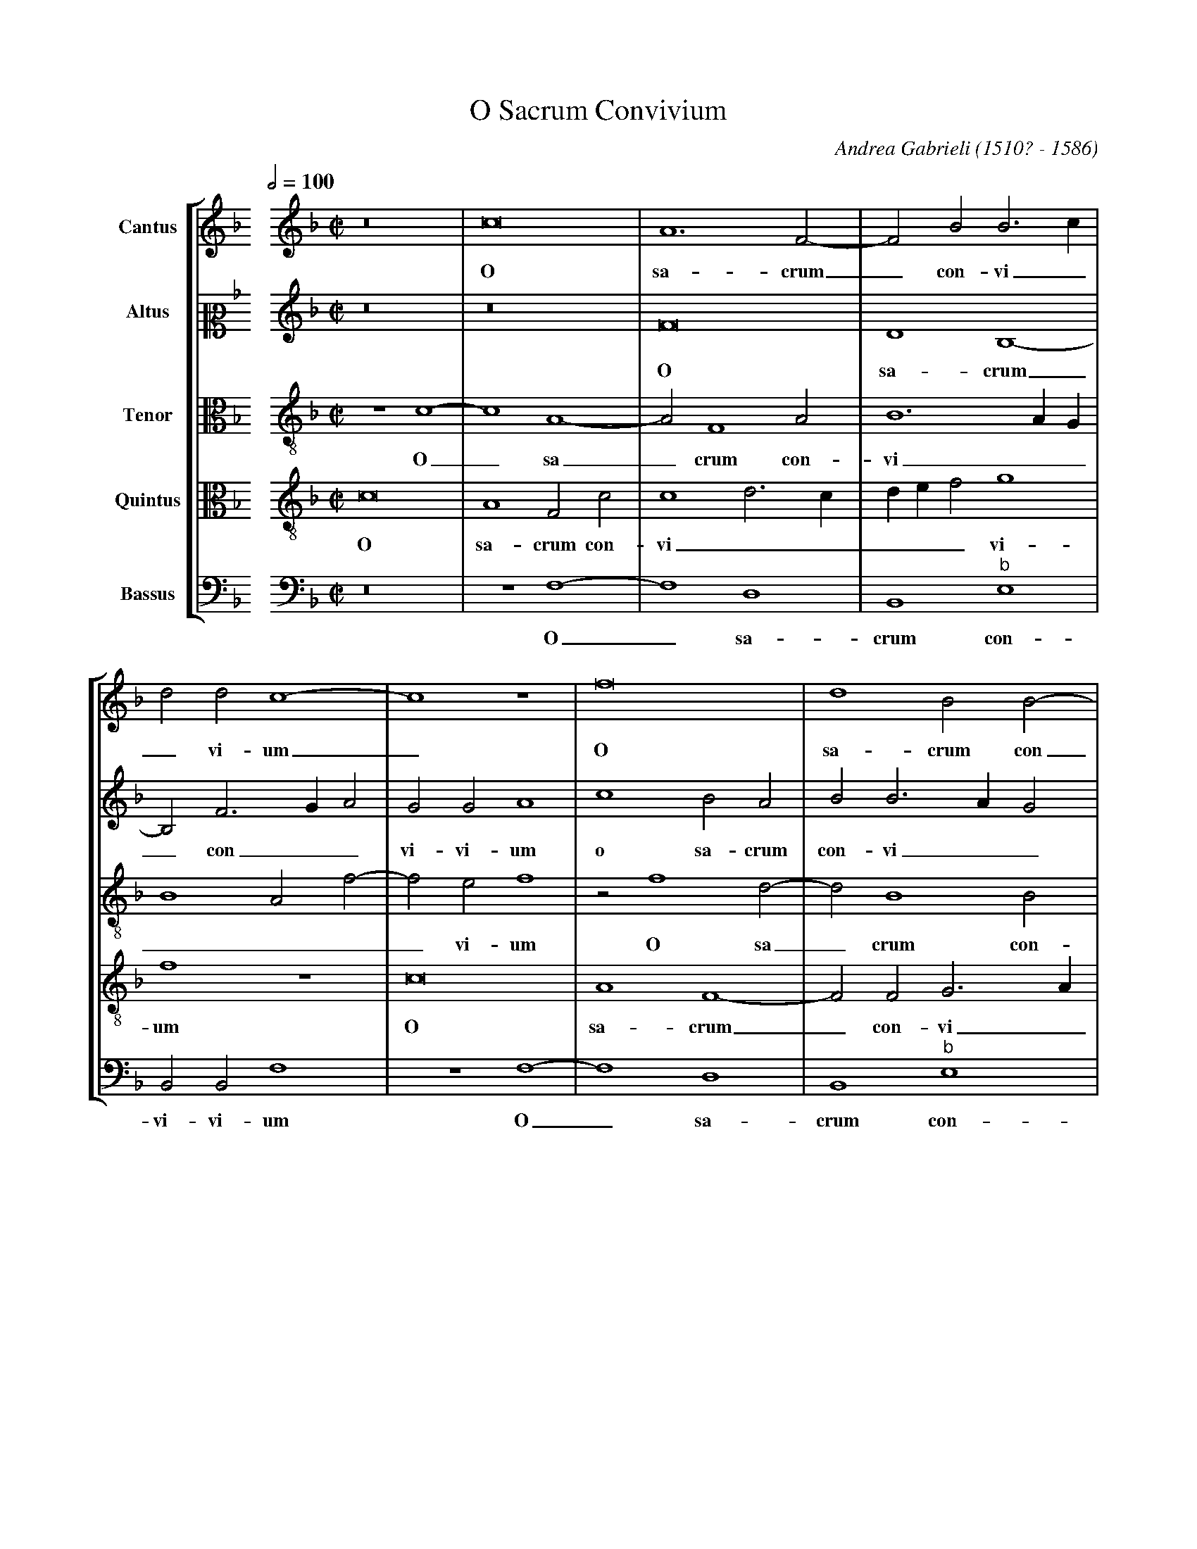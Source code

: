 %abc-2.1
%
% O_Sacrum_Convivium.abc    -*- abc -*-
%
% Written for abcm2ps and abc2midi:
% http://abcplus.sourceforge.net
% Tested with abcm2ps-8.13.17 and abcMIDI-2017.11.27
%
% Edited by Guido Gonzato <guido dot gonzato at gmail dot com>
% Latest update: November 30, 2017
%
% To typeset this file:
%       abcm2ps -O= -c O_Sacrum_Convivium.abc
% To make a MIDI file:
%       abc2midi O_Sacrum_Convivium.abc
%
% Corrections suggested by Michael Peter Swithinbank:
%
% "In bars 4 and 8, the bassus requires editorial E flats rather
%  than the E naturals written.
%  In bars 37-38, the cantus notes should be tied.
%  In bar 44, bassus's second note must surely be F, not G?
%  In bar 61, altus should sing G. (This is confirmed by bar 51,
%  where the music is the same, with parts exchanged)."

% load settings for choral scores
%%abc-include choral.abc

X: 1
T: O Sacrum Convivium
C: Andrea Gabrieli (1510? - 1586)
M: none % to be specified later
L: 1/4
Q: 1/2=100
%%score [S1|S2|A|T|B]
%%MIDI program 1 53 % voice ooh
%%MIDI program 2 53
%%MIDI program 3 53
%%MIDI program 4 53
%%MIDI program 5 53
V: S1  clef=treble name="Cantus"
V: S2  clef=alto2  name="Altus"
V: A   clef=alto3  name="Tenor"
V: T   clef=alto3  name="Quintus"
V: B   clef=bass  name="Bassus"
Z: Guido Gonzato, November 2017
K: F
%
% 1 - 4
%
[V: S1] \
%%staffbreak 0.5cm
[V: S2] \
%%staffbreak 0.5cm
[V: A] \
%%staffbreak 0.5cm
[V: T] \
%%staffbreak 0.5cm
[V: B] \
%%staffbreak 0.5cm
%
[V: S1] [K: F treble]   [M: C|]   z8 |c8    |A6 F2-|F2B2B3c     |
w: O sa-crum_ con-vi_
[V: S2][K: F treble]    [M: C|]   z8 |z8    |F8    |D4B,4-      |
w: O sa-crum
[V: A]  [K: F treble-8] [M: C|] z4c4-|c4A4- |A2F4A2|B6AG        |
w: O_ sa_crum con-vi__
[V: T]  [K: F treble-8] [M: C|] c8   |A4F2c2|c4d3c |def2g4      |
w: O sa-crum con-vi_____vi-
[V: B] [K: F bass]      [M: C|] z8   |z4F,4-|F,4D,4|B,,4"^\b"E,4|
w: O_ sa-crum con-
%
% 5 - 8
%
[V: S1] d2d2c4-   |c4z4  |f8     |d4B2B2-|
w: _vi-um_ O sa-crum con
[V: S2] B,2F3GA2  |G2G2A4|C'4B2A2|B2B3AG2|
w: _ con__vi-vi-um o sa-crum con-vi__
[V: A] B4A2f2-    |f2e2f4|z2f4d2-|d2B4B2 |
w: ____vi-um O sa_crum con-
[V: T] f4z4       |c8    |A4F4-  |F2F2G3A|
w: um O sa-crum_ con-vi_
[V: B] B,,2B,,2F,4|z4F,4-|F,4D,4 |B,,4"^\b"E,4|
w: vi-vi-um O_ sa-crum con-
%
% 9 - 12
%
[V: S1] B2 FGABc2-|c2=B2c4 |z2c4c2     |f2e2d2d2 |
w: _vi_____vi-um in quo Chri-stus su-mi
[V: S2] F8        |G3FE2G2-|G2G2A4     |F2G4G2   |
w: vi-um ** in_ quo Chri-stus su-mi-
[V: A] B4A4       |d4c2e2- |e2e2f2c2   |d2G2G2G2-|
w: vi_vi-um in_ quo Chri-stus su-mi-tur in
[V: T] Bcd2c4     |G2G4G2  |c3BA2A2-   |A2c4B2   |
w: ___vi-um in quo Chri__stus_ su-mi-
[V: B] B,,2B,,2F,4|z4C,4-  |C,2C,2F,3E,|D,2C,2G,2G,2|
w: vi-vi-um in_quo Chri__stus su-mi-
%
% 13 - 16
%
[V: S1] e8     |z8      |z2G4G2   |c3BA2A2-|
w: tur in quo Chri__stus
[V: S2] G4z2C2-|C2C2F2E2|D2D2E4-  |E4z4    |
w: tur in_ quo Chri-stus su-mi-tur_
[V: A] G2G2c3B |A2A4c2- |c2B2c2g2-|g2g2f4- |
w: _ quo Chri__stus su_mi-tur in_ quo Chri
[V: T] c2G4G2  |F3GA2A2 |F2G2G4   |z2c4c2  |
w: tur in quo Chri__stus su-mi-tur in quo
[V: B] C,8     |z8      |z4C,4-   |C,2C,2F,3E,|
w: tur in_ quo Chri_
%
% 17 - 20
%
[V: S1] A2c4=B2    |c8      |d4f4    |f2f4f2  |
w: _su-mi-tur re-co-li-tur me-
[V: S2] z8         |G8      |B4B2B2- |B2B2A2A2|
w: re-co-li-tur_me-mo-ri-
[V: A] f2g2g2g2    |gfedc2c2|f6f2    |d4c2A2- |
w: _stus su-mi-tur **** re-co-li-tur me-mo
[V: T] f2e2d2d2    |e8      |z2d4f2- |f2f2f2c2|
w: Chri-stus su-mi-tur re-co_li-tur me-
[V: B] D,2C,2G,2G,2|C,4C,4  |B,,6B,,2|B,,2B,,2F,3G,|
w: _stus su-mi-tur re-co-li-tur me-mo_
%
% 21 - 24
%
[V: S1] e2e2e4  |z8     |z8       |z8    |
w: mo-ri-a
[V: S2] A4G4-   |G2G2A4-|A4F2G2-  |GFF4E2|
w: a pas_si-o_nis e____
[V: A] A2A2c4   |z2c4c2 |f2f2d4   |c4c4  |
w: _ri-a pas-si-o-nis e-ius re-
[V: T] c3defg2  |e4f2c2-|c2c2B4   |A4G4  |
w: mo____ri-a pas_si-o-nis e-
[V: B] A,B,C4C,2|C,4F,4-|F,2F,2B,4|C,4C,4|
w: ___ri-a pas_si-o-nis e-
%
% 25 - 28
%
[V: S1] z8     |c4f4    |f2f4f2  |e2e2e4  |
w: re-co-li-tur me-mo-ri-a
[V: S2] F4z2C2-|C2F4F2  |D2B2A2A2|A3Bc2G2|
w: ius re_co-li-tur me-mo-ri-a ** pas-
[V: A] A4A2A2- |A2A2B2B2|B4d4-   |d2c2A2c2|
w: co-li-tur_ me-mo-ri-a pas_si-o-nis
[V: T] F2c4f2- |f2f2d2d2|Bcdef2d2|A2A4e2  |
w: ius re-co_li-tur me-mo____ri-a pas-si-
[V: B] F,8-    |F,4z4   |z8      |z8      |
w: ius_
%
% 29 - 32
%
[V: S1] d6d2  |e8    |c2d3cc2-|c2=B2c4-|
w: pas-si-o-nis e____ius
[V: S2] B2B4A2|c4c3B |A4G4    |z2G4G2  |
w: si-o-nis e-ius___ pas-si-
[V: A] B3cd4  |c4z4  |z4z2g2- |g2d2e2e2|
w: e__ius pas_si-o-nis
[V: T] f2f2f4 |g2g4g2|f4e4    |d4c2c2- |
w: o-nis e-ius pas-si-o-nis e-ius pas
[V: B] z8     |z2C4C2|F,4G,4  |G,4C,4  |
w: pas-si-o-nis e-ius
%
% 33 - 36
%
[V: S1] c4z4   |z4z2c2-   |c2c2ABcA|d4c2f2- |
w: _ mens_ im-ple____tur gra
[V: S2] A2F4G2-|GFF4E2    |F2F4F2  |DEFGA2A2|
w: o-nis e____ius mens im-ple____tur
[V: A] f3ed4   |c2c4c2    |AGABc2A2|B4F4    |
w: e__ius mens im-ple____tur gra_
[V: T] c2A2B2G2|A4G4      |z8      |z8      |
w: _si-o-nis e-ius
[V: B] F,4B,,4 |A,,3B,,C,4|F,8     |z8      |
w: pas-si-o-nis e-ius
%
% 37 - 40
%
[V: S1] (f2e2f4|f4)z4         |z8          |z4c4- |
w: _ti-a_ &
[V: S2] G2G2F4 |c4B2A2-       |A2A2B2G2    |A4z4  |
w: gra-ti-a mens im-ple_tur gra-ti-a
[V: A] c3BA4   |z2f4f2        |e2c2d2B2    |c3BA4 |
w: _ti-a mens im-ple-tur gra__ti-a
[V: T] z2c4c2  |ABcAd4        |c2f4e2      |f2c4c2|
w: mens im-ple____tur gra-ti-a & fu-
[V: B] z4F,4-  |F,2F,2D,E,F,G,|A,2A,2G,2G,2|F,8-  |
w: mens_ im-ple____tur gra-ti-a
%
% 41 - 44
%
[V: S1] c2c2ABcA|d4c2f2- |f2e2f4-|f4z4   |
w: _ fu-tu____rae glo_ri-ae_
[V: S2] F6F2    |DEFGA2A2|G2G2F4 |c4B2A2-|
w: & fu-tu____rae glo-ri-ae & fu-tu
[V: A] z8       |z8      |z2c4c2 |ABcAd4 |
w: & fu-tu____
[V: T] AGABc2A2 |B4F4    |c3BA4  |z2f4f2 |
w: tu____rae glo-riae___ & fu-
[V: B] F,8      |z8      |z4F,4- |F,2F,2D,E,F,G,|
w: _ &_ fu-tu___
%
% 45 - 48
%
[V: S1] z8         |z4d4-    |d2d2f4      |e4d4-  |
w: no_bis pi-gnus da
[V: S2] A2A2B2G2   |A4B4-    |B2B2B4      |G2c4=BA|
w: _rae glo-ri-ae no_bis pi-gnus da__
[V: A] c2f4e2      |f2f4f2   |f3ed4       |c2g4fe |
w: rae glo-ri-ae no-bis pi__gnus da__
[V: T] e2c2d2B2    |c4B4-    |B2B2F4      |c4d4   |
w: tu-rae glo-ri-ae no_bis pi-gnus da
[V: B] A,2A,2G,2G,2|F,4B,,4- |B,,2B,,2B,,4|C,4G,4-|
w: _rae glo-ri-ae no_bis pi-gnus da
%
% 49 - 53
%
[V: S1] d4e4  |[L:1/16] z8|[M:3/4]c4c4=B4|c12|z12      |z12|
w: _tur al-le-lu-ia
[V: S2] =B4c4|[L:1/16] z8|[M:3/4]G4A4G4  |G12|A4A4G4   |A12|
w: _tur al-le-lu-ia al-le-lu-ia
[V: A] d4c4   |[L:1/16] z8|[M:3/4]c4F4G4 |c12|f4f4d4   |f12|
w: _tur al-le-lu-ia al-le-lu-ia 
[V: T] g4g4   |[L:1/16] z8|[M:3/4]e4f4d4 |e12|c4c4=B4  |c12|
w: _tur al-le-lu-ia al-le-lu-ia
[V: B] G,4C,4 |[L:1/16] z8|[M:3/4]z12    |z12|F,4F,4G,4|F,12|
w: _tur al-le-lu-ia 
%
% 54 - 58
%
[V: S1] f4f4e4  |f4d4d4     |c4d4c4    |c4=B4c4  |c4c4c4|
w: al-le-lu-ia al-le-lu-ia al-le-lu-ia al-le-lu-
[V: S2] c4c4c4  |c4B4B4     |A4B4G4    |A4G4G4   |F4E4E4|
w: al-le-lu-ia al-le-lu-ia al-le-lu-ia al-le-lu-
[V: A] f4f4g4   |f12        |f4f4e4    |f4d4e4   |f4g4c4|
w: al-le-lu-ia al-le-lu-ia al-le-lu-ia al-
[V: T] A4A4G4   |A4B4F4     |F4F4c4    |c4G4G4   |c4G4G4|
w: al-le-lu-ia al-le-lu-ia al-le-lu-ia al-le-lu-
[V: B] F,4F,4C,4|F,4B,,4B,,4|F,4B,,4C,4|F,4G,4C,4|F,4C,4C,4|
w: al-le-lu-ia al-le-lu-ia al-le-lu-ia al-le-lu-
%
% 59 - 63
%
[V: S1] A12  |c4c4=B4|c12|z12      |z12|
w: ia al-le-lu-ia 
[V: S2] F12  |G4A4G4 |G12|A4A4G4   |A12|
w: ia al-le-lu-ia al-le-lu-ia 
[V: A] c4c4c4|e4f4d4 |e12|c4c4=B4  |d12|
w: le-lu-ia al-le-lu-ia al-le-lu-ia 
[V: T] F12   |c4F4G4 |c12|f4f4d4   |f12|
w: ia al-le-lu-ia al-le-lu-ia
[V: B] F,12  |z12    |z12|F,4F,4G,4|F,12|
w: ia al-le-lu-ia
%
% 64 - 67
%
[V: S1] f4f4e4  |f4d4d4     |c4d4c4    |c4=B4c4|
w: al-le-lu-ia al-le-lu-ia al-le-lu-ia 
[V: S2] c4c4c4  |c4B4B4     |A4B4G4    |A4G4G4 |
w: al-le-lu-ia al-le-lu-ia al-le-lu-ia 
[V: A] A4A4G4   |A4B4F4     |F4F4c4    |c4G4G4 |
w: al-le-lu-ia al-le-lu-ia al-le-lu-ia 
[V: T] f4f4g4   |f12        |f4f4e4    |f4d4e4 |
w: al-le-lu-ia al-le-lu-ia al-le-
[V: B] F,4F,4C,4|F,4B,,4B,,4|F,4B,,4C,4|F,4G,4C,4 |
w: al-le-lu-ia al-le-lu-ia al-le-lu-ia
%
% 68 - 71
%
[V: S1] c4c4c4  |[L:1/4][M:C|]A2B4c2         |d3cB4           |A8|]
w: al-le-lu-ia al-le-lu__ia.
[V: S2] F4F4E4  |[L:1/4][M:C|]F8-            |F8-             |F8|]
w: al-le-lu-ia__
[V: A] A4G4G4   |[L:1/4][M:C|]F4F4-          |F2f2d4          |c8|]
w: al-le-lu-ia al_le-lu-ia.
[V: T] c12      |[L:1/4][M:C|]c2d4c2         |B3A/G/F4        |F8|]
w: lu-ia al-le-lu___ia.
[V: B] F,4C,4C,4|[L:1/4][M:C|]F,2B,,2B,,2A,,2|B,,2B,,2B,,2B,,2|F,8|]
w: al-le-lu-ia al-le-lu-ia al-le-lu-ia.
%
% End of file O_Sacrum_Convivium.abc
